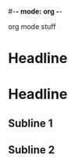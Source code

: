 #-*- mode: org -*-
#+STARTUP: showall

org mode stuff

* Headline

* Headline

** Subline 1
** Subline 2
